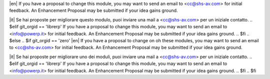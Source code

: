 .. $if odoo_layer == 'module'
.. $if git_orgid == 'zero'
|en| If you have a proposal to change this module, you may want to send an email to <cc@shs-av.com> for initial feedback.
An Enhancement Proposal may be submitted if your idea gains ground.

|it| Se hai proposte per migliorare questo modulo, puoi inviare una mail a <cc@shs-av.com> per un iniziale contatto.
.. $elif git_orgid == 'librerp'
If you have a proposal to change this module, you may want to send an email to <info@powerp.it> for initial feedback.
An Enhancement Proposal may be submitted if your idea gains ground.
.. $fi
.. $else
.. $if git_orgid == 'zero'
|en| If you have a proposal to change on oh these modules, you may want to send an email to <cc@shs-av.com> for initial feedback.
An Enhancement Proposal may be submitted if your idea gains ground.

|it| Se hai proposte per migliorare uno dei moduli, puoi inviare una mail a <cc@shs-av.com> per un iniziale contatto.
.. $elif git_orgid == 'librerp'
If you have a proposal to change this module, you may want to send an email to <info@powerp.it> for initial feedback.
An Enhancement Proposal may be submitted if your idea gains ground.
.. $fi
.. $fi
